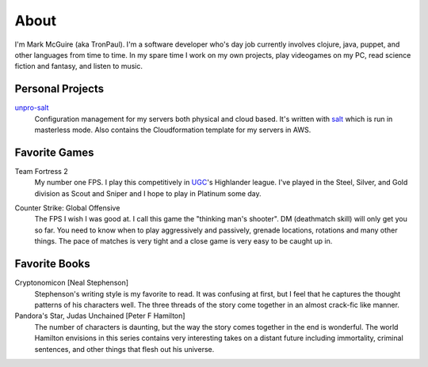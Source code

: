 About
#####

I'm Mark McGuire (aka TronPaul). I'm a software developer who's day job
currently involves clojure, java, puppet, and other languages from time
to time. In my spare time I work on my own projects, play videogames on
my PC, read science fiction and fantasy, and listen to music.

Personal Projects
=================

unpro-salt_
  Configuration management for my servers both physical and cloud based.
  It's written with salt_ which is run in masterless mode. Also contains
  the Cloudformation template for my servers in AWS.

.. _unpro-salt: https://github.com/TronPaul/unpro-salt/

.. _salt: http://docs.saltstack.com/en/latest/

Favorite Games
==============

Team Fortress 2
  My number one FPS. I play this competitively in UGC_'s Highlander
  league. I've played in the Steel, Silver, and Gold division as Scout
  and Sniper and I hope to play in Platinum some day.

.. _UGC: http://www.ugcleague.com

Counter Strike: Global Offensive
  The FPS I wish I was good at. I call this game the "thinking man's
  shooter". DM (deathmatch skill) will only get you so far. You need
  to know when to play aggressively and passively, grenade locations,
  rotations and many other things. The pace of matches is very tight
  and a close game is very easy to be caught up in.

Favorite Books
==============

Cryptonomicon [Neal Stephenson]
  Stephenson's writing style is my favorite to read. It was confusing
  at first, but I feel that he captures the thought patterns of his
  characters well. The three threads of the story come together in an
  almost crack-fic like manner.

Pandora's Star, Judas Unchained [Peter F Hamilton]
  The number of characters is daunting, but the way the story comes
  together in the end is wonderful. The world Hamilton envisions in
  this series contains very interesting takes on a distant future
  including immortality, criminal sentences, and other things that
  flesh out his universe.
